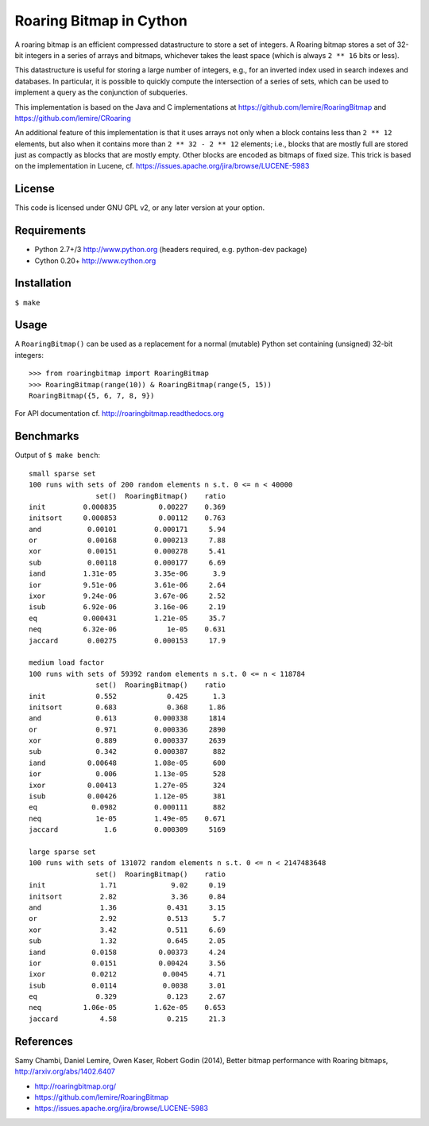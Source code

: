 Roaring Bitmap in Cython
========================

A roaring bitmap is an efficient compressed datastructure to store a set
of integers. A Roaring bitmap stores a set of 32-bit integers in a series of
arrays and bitmaps, whichever takes the least space (which is always
``2 ** 16`` bits or less).

This datastructure is useful for storing a large number of integers, e.g., for
an inverted index used in search indexes and databases. In particular, it is
possible to quickly compute the intersection of a series of sets, which can be
used to implement a query as the conjunction of subqueries.

This implementation is based on the Java and C implementations at
https://github.com/lemire/RoaringBitmap
and https://github.com/lemire/CRoaring

An additional feature of this implementation is that it uses arrays not only
when a block contains less than ``2 ** 12`` elements, but also when it contains
more than ``2 ** 32 - 2 ** 12`` elements; i.e., blocks that are mostly full are
stored just as compactly as blocks that are mostly empty. Other blocks are
encoded as bitmaps of fixed size. This trick is based on the implementation in
Lucene, cf. https://issues.apache.org/jira/browse/LUCENE-5983

License
-------
This code is licensed under GNU GPL v2, or any later version at your option.

Requirements
------------
- Python 2.7+/3   http://www.python.org (headers required, e.g. python-dev package)
- Cython 0.20+    http://www.cython.org

Installation
------------
``$ make``

Usage
-----
A ``RoaringBitmap()`` can be used as a replacement for a normal (mutable)
Python set containing (unsigned) 32-bit integers::

    >>> from roaringbitmap import RoaringBitmap
    >>> RoaringBitmap(range(10)) & RoaringBitmap(range(5, 15))
    RoaringBitmap({5, 6, 7, 8, 9})

For API documentation cf. http://roaringbitmap.readthedocs.org

Benchmarks
----------
Output of ``$ make bench``::

    small sparse set
    100 runs with sets of 200 random elements n s.t. 0 <= n < 40000
                    set()  RoaringBitmap()    ratio
    init         0.000835          0.00227    0.369
    initsort     0.000853          0.00112    0.763
    and           0.00101         0.000171     5.94
    or            0.00168         0.000213     7.88
    xor           0.00151         0.000278     5.41
    sub           0.00118         0.000177     6.69
    iand         1.31e-05         3.35e-06      3.9
    ior          9.51e-06         3.61e-06     2.64
    ixor         9.24e-06         3.67e-06     2.52
    isub         6.92e-06         3.16e-06     2.19
    eq           0.000431         1.21e-05     35.7
    neq          6.32e-06            1e-05    0.631
    jaccard       0.00275         0.000153     17.9

    medium load factor
    100 runs with sets of 59392 random elements n s.t. 0 <= n < 118784
                    set()  RoaringBitmap()    ratio
    init            0.552            0.425      1.3
    initsort        0.683            0.368     1.86
    and             0.613         0.000338     1814
    or              0.971         0.000336     2890
    xor             0.889         0.000337     2639
    sub             0.342         0.000387      882
    iand          0.00648         1.08e-05      600
    ior             0.006         1.13e-05      528
    ixor          0.00413         1.27e-05      324
    isub          0.00426         1.12e-05      381
    eq             0.0982         0.000111      882
    neq             1e-05         1.49e-05    0.671
    jaccard           1.6         0.000309     5169

    large sparse set
    100 runs with sets of 131072 random elements n s.t. 0 <= n < 2147483648
                    set()  RoaringBitmap()    ratio
    init             1.71             9.02     0.19
    initsort         2.82             3.36     0.84
    and              1.36            0.431     3.15
    or               2.92            0.513      5.7
    xor              3.42            0.511     6.69
    sub              1.32            0.645     2.05
    iand           0.0158          0.00373     4.24
    ior            0.0151          0.00424     3.56
    ixor           0.0212           0.0045     4.71
    isub           0.0114           0.0038     3.01
    eq              0.329            0.123     2.67
    neq          1.06e-05         1.62e-05    0.653
    jaccard          4.58            0.215     21.3

References
----------
Samy Chambi, Daniel Lemire, Owen Kaser, Robert Godin (2014),
Better bitmap performance with Roaring bitmaps,
http://arxiv.org/abs/1402.6407

- http://roaringbitmap.org/
- https://github.com/lemire/RoaringBitmap
- https://issues.apache.org/jira/browse/LUCENE-5983
